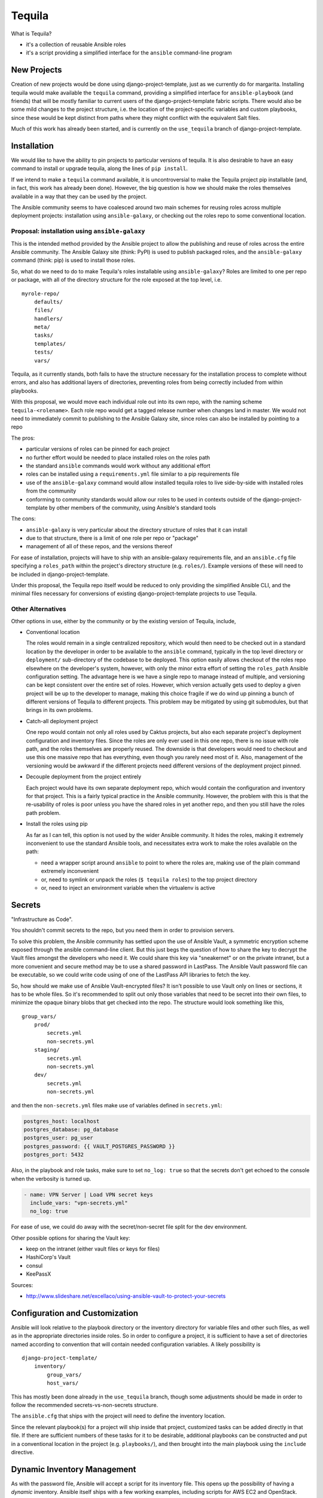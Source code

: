 Tequila
=======

What is Tequila?

- it's a collection of reusable Ansible roles
- it's a script providing a simplified interface for the ``ansible``
  command-line program


New Projects
------------

Creation of new projects would be done using django-project-template,
just as we currently do for margarita.  Installing tequila would make
available the ``tequila`` command, providing a simplified interface
for ``ansible-playbook`` (and friends) that will be mostly familiar to
current users of the django-project-template fabric scripts.  There
would also be some mild changes to the project structure, i.e. the
location of the project-specific variables and custom playbooks, since
these would be kept distinct from paths where they might conflict with
the equivalent Salt files.

Much of this work has already been started, and is currently on the
``use_tequila`` branch of django-project-template.


Installation
------------

We would like to have the ability to pin projects to particular
versions of tequila.  It is also desirable to have an easy command to
install or upgrade tequila, along the lines of ``pip install``.

If we intend to make a ``tequila`` command available, it is
uncontroversial to make the Tequila project pip installable (and, in
fact, this work has already been done).  However, the big question is
how we should make the roles themselves available in a way that they
can be used by the project.

The Ansible community seems to have coalesced around two main schemes
for reusing roles across multiple deployment projects: installation
using ``ansible-galaxy``, or checking out the roles repo to some
conventional location.


Proposal: installation using ``ansible-galaxy``
~~~~~~~~~~~~~~~~~~~~~~~~~~~~~~~~~~~~~~~~~~~~~~~

This is the intended method provided by the Ansible project to allow
the publishing and reuse of roles across the entire Ansible community.
The Ansible Galaxy site (think: PyPI) is used to publish packaged
roles, and the ``ansible-galaxy`` command (think: pip) is used to
install those roles.

So, what do we need to do to make Tequila's roles installable using
``ansible-galaxy``?  Roles are limited to one per repo or package,
with all of the directory structure for the role exposed at the top
level, i.e.

::

    myrole-repo/
        defaults/
        files/
        handlers/
        meta/
        tasks/
        templates/
        tests/
        vars/


Tequila, as it currently stands, both fails to have the structure
necessary for the installation process to complete without errors, and
also has additional layers of directories, preventing roles from being
correctly included from within playbooks.

With this proposal, we would move each individual role out into its
own repo, with the naming scheme ``tequila-<rolename>``.  Each role
repo would get a tagged release number when changes land in master.
We would not need to immediately commit to publishing to the Ansible
Galaxy site, since roles can also be installed by pointing to a repo

The pros:

- particular versions of roles can be pinned for each project
- no further effort would be needed to place installed roles on the roles path
- the standard ``ansible`` commands would work without any additional effort
- roles can be installed using a ``requirements.yml`` file similar to a pip requirements file
- use of the ``ansible-galaxy`` command would allow installed tequila roles to live side-by-side with installed roles from the community
- conforming to community standards would allow our roles to be used in contexts outside of the django-project-template by other members of the community, using Ansible's standard tools

The cons:

- ``ansible-galaxy`` is very particular about the directory structure of roles that it can install
- due to that structure, there is a limit of one role per repo or "package"
- management of all of these repos, and the versions thereof

For ease of installation, projects will have to ship with an
ansible-galaxy requirements file, and an ``ansible.cfg`` file
specifying a ``roles_path`` within the project's directory structure
(e.g. ``roles/``).  Example versions of these will need to be included
in django-project-template.

Under this proposal, the Tequila repo itself would be reduced to only
providing the simplified Ansible CLI, and the minimal files necessary
for conversions of existing django-project-template projects to use
Tequila.

Other Alternatives
~~~~~~~~~~~~~~~~~~

Other options in use, either by the community or by the existing
version of Tequila, include,

- Conventional location

  The roles would remain in a single centralized repository, which
  would then need to be checked out in a standard location by the
  developer in order to be available to the ``ansible`` command,
  typically in the top level directory or ``deployment/``
  sub-directory of the codebase to be deployed.  This option easily
  allows checkout of the roles repo elsewhere on the developer's
  system, however, with only the minor extra effort of setting the
  ``roles_path`` Ansible configuration setting.  The advantage here is
  we have a single repo to manage instead of multiple, and versioning
  can be kept consistent over the entire set of roles.  However, which
  version actually gets used to deploy a given project will be up to
  the developer to manage, making this choice fragile if we do wind up
  pinning a bunch of different versions of Tequila to different
  projects.  This problem may be mitigated by using git submodules,
  but that brings in its own problems.

- Catch-all deployment project

  One repo would contain not only all roles used by Caktus projects,
  but also each separate project's deployment configuration and
  inventory files.  Since the roles are only ever used in this one
  repo, there is no issue with role path, and the roles themselves are
  properly reused.  The downside is that developers would need to
  checkout and use this one massive repo that has everything, even
  though you rarely need most of it.  Also, management of the
  versioning would be awkward if the different projects need different
  versions of the deployment project pinned.

- Decouple deployment from the project entirely

  Each project would have its own separate deployment repo, which
  would contain the configuration and inventory for that project.
  This is a fairly typical practice in the Ansible community.
  However, the problem with this is that the re-usability of roles is
  poor unless you have the shared roles in yet another repo, and then
  you still have the roles path problem.

- Install the roles using pip

  As far as I can tell, this option is not used by the wider Ansible
  community.  It hides the roles, making it extremely inconvenient to
  use the standard Ansible tools, and necessitates extra work to make
  the roles available on the path:

  - need a wrapper script around ``ansible`` to point to where the roles are, making use of the plain command extremely inconvenient
  - or, need to symlink or unpack the roles (``$ tequila roles``) to the top project directory
  - or, need to inject an environment variable when the virtualenv is active


Secrets
-------

"Infrastructure as Code".

You shouldn't commit secrets to the repo, but you need them in order
to provision servers.

To solve this problem, the Ansible community has settled upon the use
of Ansible Vault, a symmetric encryption scheme exposed through the
ansible command-line client.  But this just begs the question of how
to share the key to decrypt the Vault files amongst the developers who
need it.  We could share this key via "sneakernet" or on the private
intranet, but a more convenient and secure method may be to use a
shared password in LastPass.  The Ansible Vault password file can be
executable, so we could write code using of one of the LastPass API
libraries to fetch the key.

So, how should we make use of Ansible Vault-encrypted files?
It isn't possible to use Vault only on lines or sections, it has to be
whole files.  So it's recommended to split out only those variables
that need to be secret into their own files, to minimize the opaque
binary blobs that get checked into the repo.  The structure would look
something like this,

::

    group_vars/
        prod/
            secrets.yml
            non-secrets.yml
        staging/
            secrets.yml
            non-secrets.yml
        dev/
            secrets.yml
            non-secrets.yml


and then the ``non-secrets.yml`` files make use of variables defined
in ``secrets.yml``:

.. code-block:: yaml

    postgres_host: localhost
    postgres_database: pg_database
    postgres_user: pg_user
    postgres_password: {{ VAULT_POSTGRES_PASSWORD }}
    postgres_port: 5432


Also, in the playbook and role tasks, make sure to set ``no_log:
true`` so that the secrets don't get echoed to the console when the
verbosity is turned up.

.. code-block:: yaml

    - name: VPN Server | Load VPN secret keys
      include_vars: "vpn-secrets.yml"
      no_log: true


For ease of use, we could do away with the secret/non-secret file
split for the dev environment.

Other possible options for sharing the Vault key:

- keep on the intranet (either vault files or keys for files)
- HashiCorp's Vault
- consul
- KeePassX

Sources:

- http://www.slideshare.net/excellaco/using-ansible-vault-to-protect-your-secrets


Configuration and Customization
-------------------------------

Ansible will look relative to the playbook directory or the inventory
directory for variable files and other such files, as well as in the
appropriate directories inside roles.  So in order to configure a
project, it is sufficient to have a set of directories named according
to convention that will contain needed configuration variables.  A
likely possibility is

::

    django-project-template/
        inventory/
            group_vars/
            host_vars/


This has mostly been done already in the ``use_tequila`` branch,
though some adjustments should be made in order to follow the
recommended secrets-vs-non-secrets structure.

The ``ansible.cfg`` that ships with the project will need to define
the inventory location.

Since the relevant playbook(s) for a project will ship inside that
project, customized tasks can be added directly in that file.  If
there are sufficient numbers of these tasks for it to be desirable,
additional playbooks can be constructed and put in a conventional
location in the project (e.g. ``playbooks/``), and then brought into
the main playbook using the ``include`` directive.


Dynamic Inventory Management
----------------------------

As with the password file, Ansible will accept a script for its
inventory file.  This opens up the possibility of having a *dynamic*
inventory.  Ansible itself ships with a few working examples,
including scripts for AWS EC2 and OpenStack.


Conversion From Margarita
-------------------------

Needed:

- one-shot playbook to remove Salt from the servers
- create the directory structure used by the tequila-specific portions
  of django-project-template
- skeletons of project-specific Ansible variables files
- parse and inject pillar data (including secrets?) into the Ansible
  vars files
- convert Salt grain info into inventory files
- default playbooks
- removal of Salt-specific files (``fabfile.py``, ``install_salt.sh``)
- checklist for things that should be manually converted
  (project-specific Salt states, updating ``README.rst``, etc.)
- default ``ansible.cfg`` (if needed)
- default tequila roles ``requirements.yml`` file (if needed)


The main tequila repo could ship with a command (``$ tequila
convert``) that may be able to make these changes for us.
